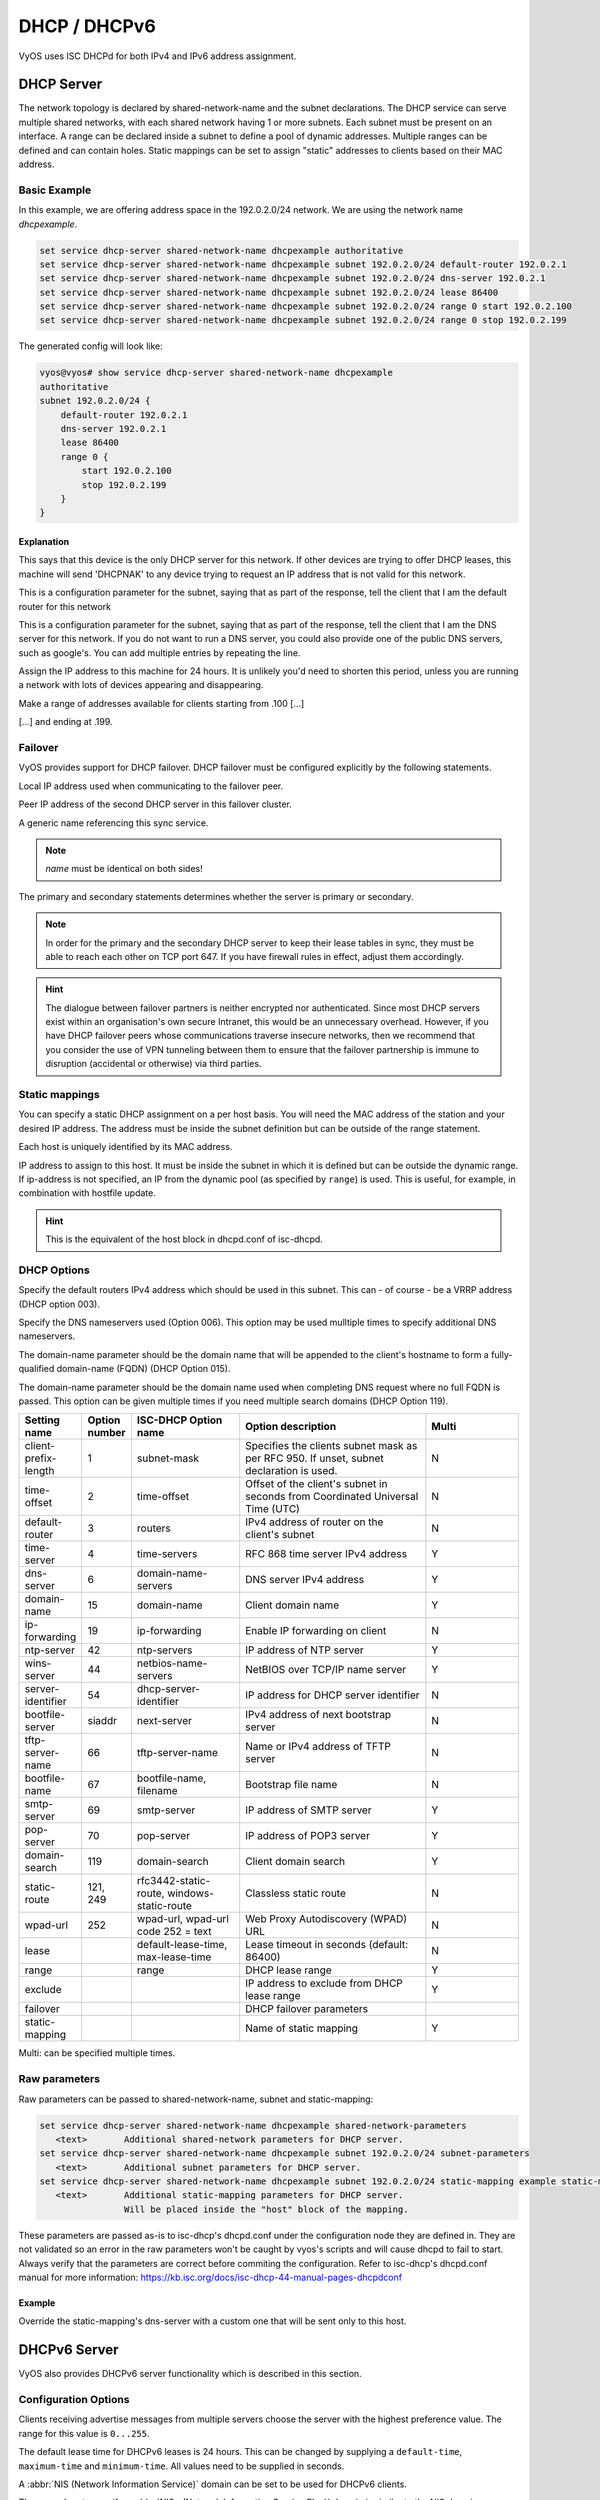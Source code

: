 .. _dhcp:

#############
DHCP / DHCPv6
#############

VyOS uses ISC DHCPd for both IPv4 and IPv6 address assignment.

DHCP Server
===========

The network topology is declared by shared-network-name and the subnet declarations.
The DHCP service can serve multiple shared networks, with each shared network having 1 or more subnets.
Each subnet must be present on an interface.
A range can be declared inside a subnet to define a pool of dynamic addresses.
Multiple ranges can be defined and can contain holes.
Static mappings can be set to assign "static" addresses to clients based on their MAC address.

Basic Example
-------------

In this example, we are offering address space in the 192.0.2.0/24 network.
We are using the network name `dhcpexample`.

.. code-block:: none

  set service dhcp-server shared-network-name dhcpexample authoritative
  set service dhcp-server shared-network-name dhcpexample subnet 192.0.2.0/24 default-router 192.0.2.1
  set service dhcp-server shared-network-name dhcpexample subnet 192.0.2.0/24 dns-server 192.0.2.1
  set service dhcp-server shared-network-name dhcpexample subnet 192.0.2.0/24 lease 86400
  set service dhcp-server shared-network-name dhcpexample subnet 192.0.2.0/24 range 0 start 192.0.2.100
  set service dhcp-server shared-network-name dhcpexample subnet 192.0.2.0/24 range 0 stop 192.0.2.199

The generated config will look like:

.. code-block:: none

  vyos@vyos# show service dhcp-server shared-network-name dhcpexample
  authoritative
  subnet 192.0.2.0/24 {
      default-router 192.0.2.1
      dns-server 192.0.2.1
      lease 86400
      range 0 {
          start 192.0.2.100
          stop 192.0.2.199
      }
  }

Explanation
^^^^^^^^^^^

.. cfgcmd:: set service dhcp-server shared-network-name dhcpexample authoritative

This says that this device is the only DHCP server for this network. If other
devices are trying to offer DHCP leases, this machine will send 'DHCPNAK' to
any device trying to request an IP address that is
not valid for this network.

.. cfgcmd:: set service dhcp-server shared-network-name dhcpexample subnet 192.0.2.0/24 default-router 192.0.2.1

This is a configuration parameter for the subnet, saying that as part of the
response, tell the client that I am the default router for this network

.. cfgcmd:: set service dhcp-server shared-network-name dhcpexample subnet 192.0.2.0/24 dns-server 192.0.2.1

This is a configuration parameter for the subnet, saying that as part of the
response, tell the client that I am the DNS server for this network. If you
do not want to run a DNS server, you could also provide one of the public
DNS servers, such as google's. You can add multiple entries by repeating the
line.

.. cfgcmd:: set service dhcp-server shared-network-name dhcpexample subnet 192.0.2.0/24 lease 86400

Assign the IP address to this machine for 24 hours. It is unlikely you'd need
to shorten this period, unless you are running a network with lots of devices
appearing and disappearing.


.. cfgcmd:: set service dhcp-server shared-network-name dhcpexample subnet 192.0.2.0/24 range 0 start 192.0.2.100

Make a range of addresses available for clients starting from .100 [...]

.. cfgcmd:: set service dhcp-server shared-network-name dhcpexample subnet 192.0.2.0/24 range 0 stop 192.0.2.199

[...] and ending at .199.

Failover
--------

VyOS provides support for DHCP failover. DHCP failover must be configured
explicitly by the following statements.

.. cfgcmd:: set service dhcp-server shared-network-name 'LAN' subnet '192.0.2.0/24' failover local-address '192.0.2.1'

Local IP address used when communicating to the failover peer.

.. cfgcmd:: set service dhcp-server shared-network-name 'LAN' subnet '192.0.2.0/24' failover peer-address '192.0.2.2'

Peer IP address of the second DHCP server in this failover cluster.

.. cfgcmd:: set service dhcp-server shared-network-name 'LAN' subnet '192.0.2.0/24' failover name 'foo'

A generic name referencing this sync service.

.. note:: `name` must be identical on both sides!

.. cfgcmd:: set service dhcp-server shared-network-name 'LAN' subnet '192.0.2.0/24' failover status '{primary|secondary}'

The primary and secondary statements determines whether the server is primary
or secondary.

.. note:: In order for the primary and the secondary DHCP server to keep
   their lease tables in sync, they must be able to reach each other on TCP
   port 647. If you have firewall rules in effect, adjust them accordingly.

.. hint:: The dialogue between failover partners is neither encrypted nor
   authenticated. Since most DHCP servers exist within an organisation's own
   secure Intranet, this would be an unnecessary overhead. However, if you have
   DHCP failover peers whose communications traverse insecure networks, then we
   recommend that you consider the use of VPN tunneling between them to ensure
   that the failover partnership is immune to disruption (accidental or
   otherwise) via third parties.

Static mappings
---------------

You can specify a static DHCP assignment on a per host basis. You will need the
MAC address of the station and your desired IP address. The address must be
inside the subnet definition but can be outside of the range statement.

.. cfgcmd::  set service dhcp-server shared-network-name dhcpexample subnet 192.0.2.0/24 static-mapping static-mapping-01 mac-address ff:ff:ff:ff:ff:ff

Each host is uniquely identified by its MAC address.

.. cfgcmd::  set service dhcp-server shared-network-name dhcpexample subnet 192.0.2.0/24 static-mapping static-mapping-01 ip-address 192.0.2.10

IP address to assign to this host. It must be inside the subnet in which it is defined but can be outside the dynamic range.
If ip-address is not specified, an IP from the dynamic pool (as specified by ``range``) is used. This is useful, for example, in combination with hostfile update.

.. hint:: This is the equivalent of the host block in dhcpd.conf of isc-dhcpd.

DHCP Options
------------

.. cfgcmd:: set service dhcp-server shared-network-name '<name>' subnet 192.0.2.0/24 default-router '<address>'

Specify the default routers IPv4 address which should be used in this subnet.
This can - of course - be a VRRP address (DHCP option 003).

.. cfgcmd:: set service dhcp-server shared-network-name '<name>' subnet 192.0.2.0/24 dns-server '<address>'

Specify the DNS nameservers used (Option 006). This option may be used mulltiple
times to specify additional DNS nameservers.

.. cfgcmd:: set service dhcp-server shared-network-name '<name>' subnet 192.0.2.0/24 domain-name '<domain-name>'

The domain-name parameter should be the domain name that will be appended to
the client's hostname to form a fully-qualified domain-name (FQDN) (DHCP
Option 015).

.. cfgcmd:: set service dhcp-server shared-network-name '<name>' subnet 192.0.2.0/24 domain-search '<domain-name>'

The domain-name parameter should be the domain name used when completing DNS
request where no full FQDN is passed. This option can be given multiple times
if you need multiple search domains (DHCP Option 119).

.. list-table::
   :header-rows: 1
   :stub-columns: 0
   :widths: 12 7 23 40 20

   * - Setting name
     - Option number
     - ISC-DHCP Option name
     - Option description
     - Multi
   * - client-prefix-length
     - 1
     - subnet-mask
     - Specifies the clients subnet mask as per RFC 950. If unset, subnet declaration is used.
     - N
   * - time-offset
     - 2
     - time-offset
     - Offset of the client's subnet in seconds from Coordinated Universal Time (UTC)
     - N
   * - default-router
     - 3
     - routers
     - IPv4 address of router on the client's subnet
     - N
   * - time-server
     - 4
     - time-servers
     - RFC 868 time server IPv4 address
     - Y
   * - dns-server
     - 6
     - domain-name-servers
     - DNS server IPv4 address
     - Y
   * - domain-name
     - 15
     - domain-name
     - Client domain name
     - Y
   * - ip-forwarding
     - 19
     - ip-forwarding
     - Enable IP forwarding on client
     - N
   * - ntp-server
     - 42
     - ntp-servers
     - IP address of NTP server
     - Y
   * - wins-server
     - 44
     - netbios-name-servers
     - NetBIOS over TCP/IP name server
     - Y
   * - server-identifier
     - 54
     - dhcp-server-identifier
     - IP address for DHCP server identifier
     - N
   * - bootfile-server
     - siaddr
     - next-server
     - IPv4 address of next bootstrap server
     - N
   * - tftp-server-name
     - 66
     - tftp-server-name
     - Name or IPv4 address of TFTP server
     - N
   * - bootfile-name
     - 67
     - bootfile-name, filename
     - Bootstrap file name
     - N
   * - smtp-server
     - 69
     - smtp-server
     - IP address of SMTP server
     - Y
   * - pop-server
     - 70
     - pop-server
     - IP address of POP3 server
     - Y
   * - domain-search
     - 119
     - domain-search
     - Client domain search
     - Y
   * - static-route
     - 121, 249
     - rfc3442-static-route, windows-static-route
     - Classless static route
     - N
   * - wpad-url
     - 252
     - wpad-url, wpad-url code 252 = text
     - Web Proxy Autodiscovery (WPAD) URL
     - N
   * - lease
     -
     - default-lease-time, max-lease-time
     - Lease timeout in seconds (default: 86400)
     - N
   * - range
     -
     - range
     - DHCP lease range
     - Y
   * - exclude
     -
     -
     - IP address to exclude from DHCP lease range
     - Y
   * - failover
     -
     -
     - DHCP failover parameters
     -
   * - static-mapping
     -
     -
     - Name of static mapping
     - Y

Multi: can be specified multiple times.

Raw parameters
--------------

Raw parameters can be passed to shared-network-name, subnet and static-mapping:

.. code-block:: none

  set service dhcp-server shared-network-name dhcpexample shared-network-parameters
     <text>       Additional shared-network parameters for DHCP server.
  set service dhcp-server shared-network-name dhcpexample subnet 192.0.2.0/24 subnet-parameters
     <text>       Additional subnet parameters for DHCP server.
  set service dhcp-server shared-network-name dhcpexample subnet 192.0.2.0/24 static-mapping example static-mapping-parameters
     <text>       Additional static-mapping parameters for DHCP server.
                  Will be placed inside the "host" block of the mapping.

These parameters are passed as-is to isc-dhcp's dhcpd.conf under the configuration node they are defined in.
They are not validated so an error in the raw parameters won't be caught by vyos's scripts and will cause dhcpd to fail to start.
Always verify that the parameters are correct before commiting the configuration.
Refer to isc-dhcp's dhcpd.conf manual for more information:
https://kb.isc.org/docs/isc-dhcp-44-manual-pages-dhcpdconf

Example
^^^^^^^

.. opcmd:: set service dhcp-server shared-network-name dhcpexample subnet 192.0.2.0/24 static-mapping example static-mapping-parameters "option domain-name-servers 192.0.2.11, 192.0.2.12;"

Override the static-mapping's dns-server with a custom one that will be sent only to this host.

DHCPv6 Server
=============

VyOS also provides DHCPv6 server functionality which is described in this
section.

Configuration Options
---------------------

.. cfgcmd:: set service dhcpv6-server preference <preference value>

Clients receiving advertise messages from multiple servers choose the server
with the highest preference value. The range for this value is ``0...255``.


.. cfgcmd:: set service dhcpv6-server shared-network-name '<name>' subnet '<v6net>' lease-time {default | maximum | minimum}

The default lease time for DHCPv6 leases is 24 hours. This can be changed by
supplying a ``default-time``, ``maximum-time`` and ``minimum-time``. All values
need to be supplied in seconds.

.. cfgcmd:: set service dhcpv6-server shared-network-name '<name>' subnet '<v6net>' nis-domain '<domain-name>'

A :abbr:`NIS (Network Information Service)` domain can be set to be used for
DHCPv6 clients.

.. cfgcmd:: set service dhcpv6-server shared-network-name '<name>' subnet '<v6net>' nisplus-domain '<domain-name>'

The procedure to specify a :abbr:`NIS+ (Network Information Service Plus)`
domain is similar to the NIS domain one:

.. cfgcmd:: set service dhcpv6-server shared-network-name '<name>' subnet '<v6net>' nis-server '<address>'

Specify a NIS server address for DHCPv6 clients.

.. cfgcmd:: set service dhcpv6-server shared-network-name '<name>' subnet '<v6net>' nisplus-server '<address>'

Specify a NIS+ server address for DHCPv6 clients.

.. cfgcmd:: set service dhcpv6-server shared-network-name '<name>' subnet '<v6net>' sip-server-address '<address>'

Specify a :abbr:`SIP (Session Initiation Protocol)` server by IPv6 address for
all DHCPv6 clients.

.. cfgcmd:: set service dhcpv6-server shared-network-name '<name>' subnet '<v6net>' sip-server-name '<fqdn>'

Specify a :abbr:`SIP (Session Initiation Protocol)` server by FQDN for all
DHCPv6 clients.

.. cfgcmd:: set service dhcpv6-server shared-network-name '<name>' subnet '<v6net>' sntp-server-address '<address>'

A SNTP server address can be specified for DHCPv6 clients:

Address pools
-------------

DHCPv6 address pools must be configured for the system to act as a DHCPv6
server. The following example describes a common scenario.

**Example:**

* A shared network named ``NET1`` serves subnet ``2001:db8::/64``
* It is connected to ``eth1``
* DNS server is located at ``2001:db8::ffff``
* Address pool shall be ``2001:db8::100`` through ``2001:db8::199``.
* Lease time will be left at the default value which is 24 hours

.. code-block:: none

  set service dhcpv6-server shared-network-name 'NET1' subnet 2001:db8::/64 address-range start 2001:db8::100 stop 2001:db8::199
  set service dhcpv6-server shared-network-name 'NET1' subnet 2001:db8::/64 name-server 2001:db8::ffff

The configuration will look as follows:

.. code-block:: none

  show service dhcpv6-server
      shared-network-name NET1 {
          subnet 2001:db8::/64 {
             address-range {
                start 2001:db8::100 {
                   stop 2001:db8::199
                }
             }
             name-server 2001:db8::ffff
          }
      }

Static mappings
^^^^^^^^^^^^^^^

In order to map specific IPv6 addresses to specific hosts static mappings can
be created. The following example explains the process.

**Example:**

* IPv6 address ``2001:db8::101`` shall be statically mapped
* Device MAC address will be ``00:53:c5:b7:5e:23``
* Host specific mapping shall be named ``client1``

.. hint:: The MAC address identifier is defined by the last 4 byte of the
   MAC address.

.. code-block:: none

  set service dhcpv6-server shared-network-name 'NET1' subnet 2001:db8::/64 static-mapping client1 ipv6-address 2001:db8::101
  set service dhcpv6-server shared-network-name 'NET1' subnet 2001:db8::/64 static-mapping client1 identifier c5b75e23

The configuration will look as follows:

.. code-block:: none

  show service dhcp-server shared-network-name NET1
     shared-network-name NET1 {
         subnet 2001:db8::/64 {
            name-server 2001:db8:111::111
            address-range {
                start 2001:db8::100 {
                   stop 2001:db8::199 {
                }
            }
            static-mapping client1 {
               ipv6-address 2001:db8::101
               identifier c5b75e23
            }
         }
      }


Operation Mode
--------------

.. opcmd:: restart dhcpv6 server

To restart the DHCPv6 server

.. opcmd:: show dhcpv6 server status

To show the current status of the DHCPv6 server.

.. opcmd:: show dhcpv6 server leases

Show statuses of all assigned leases:


DHCP Relay
==========

If you want your router to forward DHCP requests to an external DHCP server
you can configure the system to act as a DHCP relay agent. The DHCP relay
agent works with IPv4 and IPv6 addresses.

All interfaces used for the DHCP relay must be configured. See
https://wiki.vyos.net/wiki/Network_address_setup.


Configuration
-------------

.. cfgcmd:: set service dhcp-relay interface '<interface>'

Enable the DHCP relay service on the given interface.

.. cfgcmd:: set service dhcp-relay server 10.0.1.4

Configure IP address of the DHCP server

.. cfgcmd:: set service dhcp-relay relay-options relay-agents-packets discard

The router should discard DHCP packages already containing relay agent
information to ensure that only requests from DHCP clients are forwarded.

Example
-------

* Use interfaces ``eth1`` and ``eth2`` for DHCP relay
* Router receives DHCP client requests on ``eth1`` and relays them through
  ``eth2``
* DHCP server is located at IPv4 address 10.0.1.4.

.. figure:: /_static/images/service_dhcp-relay01.png
   :scale: 80 %
   :alt: DHCP relay example

   DHCP relay example

The generated configuration will look like:

.. code-block:: none

  show service dhcp-relay
      interface eth1
      interface eth2
      server 10.0.1.4
      relay-options {
         relay-agents-packets discard
      }

Options
-------

.. cfgcmd:: set service dhcp-relay relay-options hop-count 'count'

Set the maximum hop count before packets are discarded. Range 0...255,
default 10.

.. cfgcmd:: set service dhcp-relay relay-options max-size 'size'

Set maximum size of DHCP packets including relay agent information. If a
DHCP packet size surpasses this value it will be forwarded without appending
relay agent information. Range 64...1400, default 576.

.. cfgcmd:: set service dhcp-relay relay-options relay-agents-packet 'policy'

Four policies for reforwarding DHCP packets exist:

* **append:** The relay agent is allowed to append its own relay information
  to a received DHCP packet, disregarding relay information already present in
  the packet.

* **discard:** Received packets which already contain relay information will
  be discarded.

* **forward:** All packets are forwarded, relay information already present
  will be ignored.

* **replace:** Relay information already present in a packet is stripped and
  replaced with the router's own relay information set.

Operation
---------

.. opcmd:: restart dhcp relay-agent

Restart DHCP relay service

DHCPv6 relay
============

Configuration
-------------

.. cfgcmd:: set service dhcpv6-relay listen-interface eth1

Set eth1 to be the listening interface for the DHCPv6 relay:

.. cfgcmd:: set service dhcpv6-relay upstream-interface eth2 address 2001:db8::4

Set eth2 to be the upstream interface and specify the IPv6 address of
the DHCPv6 server:

Example
^^^^^^^

* DHCPv6 requests are received by the router on `listening interface` ``eth1``
* Requests are forwarded through ``eth2`` as the `upstream interface`
* External DHCPv6 server is at 2001:db8::4

.. figure:: /_static/images/service_dhcpv6-relay01.png
   :scale: 80 %
   :alt: DHCPv6 relay example

   DHCPv6 relay example

The generated configuration will look like:

.. code-block:: none

  commit
  show service dhcpv6-relay
      listen-interface eth1 {
      }
      upstream-interface eth2 {
         address 2001:db8::4
      }

Options
-------

.. cfgcmd:: set service dhcpv6-relay max-hop-count 'count'

Set maximum hop count before packets are discarded, default: 10

.. cfgcmd:: set service dhcpv6-relay use-interface-id-option

If this is set the relay agent will insert the interface ID. This option is
set automatically if more than one listening interfaces are in use.

Operation
---------

.. opcmd:: show dhcpv6 relay-agent status

Show the current status of the DHCPv6 relay agent:

.. opcmd:: restart dhcpv6 relay-agent

Restart DHCPv6 relay agent immediately.
